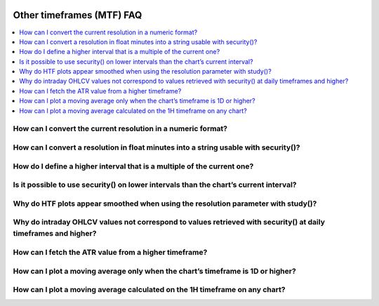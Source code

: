 .. image:: /images/Pine_Script_logo.svg
   :alt: Pine Script™ logo
   :target: https://www.tradingview.com/pine-script-docs/en/v5/Introduction.html
   :align: right
   :width: 100
   :height: 100


.. _PageOtherTimeframesFaq:


Other timeframes (MTF) FAQ
==========================


.. contents:: :local:
    :depth: 3


How can I convert the current resolution in a numeric format?
-------------------------------------------------------------



How can I convert a resolution in float minutes into a string usable with security()?
-------------------------------------------------------------------------------------



How do I define a higher interval that is a multiple of the current one?
------------------------------------------------------------------------



Is it possible to use security() on lower intervals than the chart’s current interval?
--------------------------------------------------------------------------------------



Why do HTF plots appear smoothed when using the resolution parameter with study()?
----------------------------------------------------------------------------------



Why do intraday OHLCV values not correspond to values retrieved with security() at daily timeframes and higher?
---------------------------------------------------------------------------------------------------------------



How can I fetch the ATR value from a higher timeframe?
------------------------------------------------------



How can I plot a moving average only when the chart’s timeframe is 1D or higher?
--------------------------------------------------------------------------------



How can I plot a moving average calculated on the 1H timeframe on any chart?
----------------------------------------------------------------------------






.. image:: /images/TradingView-Logo-Block.svg
    :width: 200px
    :align: center
    :target: https://www.tradingview.com/